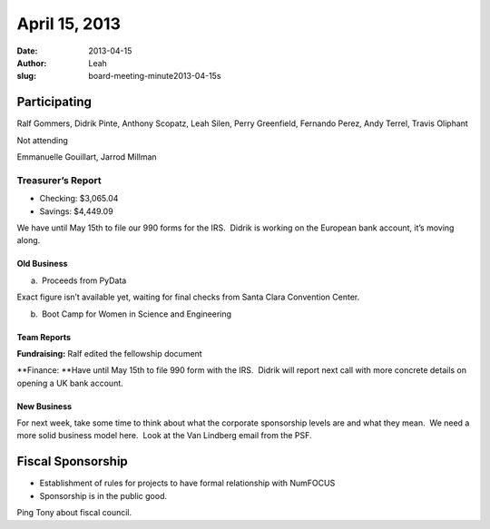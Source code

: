 April 15, 2013
##############
:date: 2013-04-15
:author: Leah
:slug: board-meeting-minute2013-04-15s


Participating
^^^^^^^^^^^^^

Ralf Gommers, Didrik Pinte, Anthony Scopatz, Leah Silen, Perry
Greenfield, Fernando Perez, Andy Terrel, Travis Oliphant

Not attending

Emmanuelle Gouillart, Jarrod Millman

Treasurer’s Report
------------------

-  Checking: $3,065.04

-  Savings: $4,449.09

We have until May 15th to file our 990 forms for the IRS.  Didrik is
working on the European bank account, it’s moving along.

Old Business
~~~~~~~~~~~~

a.  Proceeds from PyData

Exact figure isn’t available yet, waiting for final checks from Santa
Clara Convention Center.

b.  Boot Camp for Women in Science and Engineering

Team Reports
~~~~~~~~~~~~

**Fundraising:** Ralf edited the fellowship document

**Finance: **\ Have until May 15th to file 990 form with the IRS.
 Didrik will report next call with more concrete details on opening a UK
bank account.

New Business
~~~~~~~~~~~~

For next week, take some time to think about what the corporate
sponsorship levels are and what they mean.  We need a more solid
business model here.  Look at the Van Lindberg email from the PSF.

Fiscal Sponsorship
^^^^^^^^^^^^^^^^^^

-  Establishment of rules for projects to have formal relationship with
   NumFOCUS

-  Sponsorship is in the public good.

Ping Tony about fiscal council.
